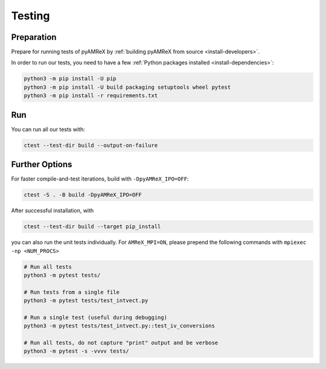 .. _developers-testing:

Testing
=======

Preparation
-----------

Prepare for running tests of pyAMReX by :ref:`building pyAMReX from source <install-developers>`.

In order to run our tests, you need to have a few :ref:`Python packages installed <install-dependencies>`:

.. code-block:: sh

   python3 -m pip install -U pip
   python3 -m pip install -U build packaging setuptools wheel pytest
   python3 -m pip install -r requirements.txt


Run
---

You can run all our tests with:

.. code-block:: sh

   ctest --test-dir build --output-on-failure


Further Options
---------------

For faster compile-and-test iterations, build with ``-DpyAMReX_IPO=OFF``:

.. code-block:: sh

   ctest -S . -B build -DpyAMReX_IPO=OFF

After successful installation, with

.. code-block:: sh

   ctest --test-dir build --target pip_install

you can also run the unit tests individually.
For ``AMReX_MPI=ON``, please prepend the following commands with ``mpiexec -np <NUM_PROCS>``

.. code-block:: sh

   # Run all tests
   python3 -m pytest tests/

   # Run tests from a single file
   python3 -m pytest tests/test_intvect.py

   # Run a single test (useful during debugging)
   python3 -m pytest tests/test_intvect.py::test_iv_conversions

   # Run all tests, do not capture "print" output and be verbose
   python3 -m pytest -s -vvvv tests/
